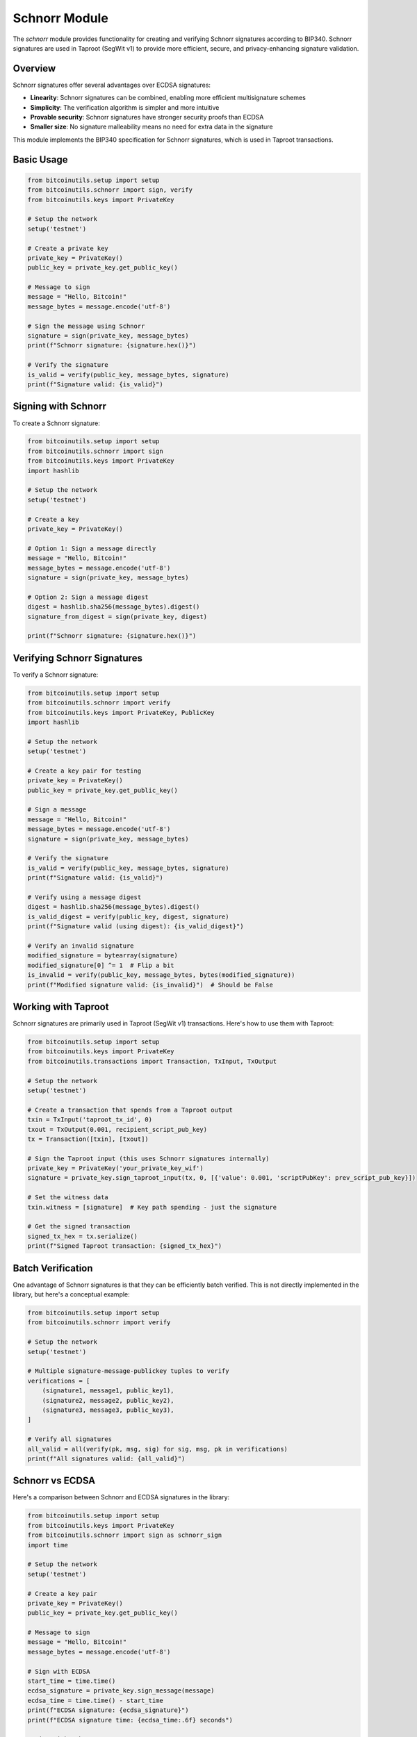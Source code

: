 Schnorr Module
=============

The `schnorr` module provides functionality for creating and verifying Schnorr signatures according to BIP340. Schnorr signatures are used in Taproot (SegWit v1) to provide more efficient, secure, and privacy-enhancing signature validation.

Overview
--------

Schnorr signatures offer several advantages over ECDSA signatures:

- **Linearity**: Schnorr signatures can be combined, enabling more efficient multisignature schemes
- **Simplicity**: The verification algorithm is simpler and more intuitive
- **Provable security**: Schnorr signatures have stronger security proofs than ECDSA
- **Smaller size**: No signature malleability means no need for extra data in the signature

This module implements the BIP340 specification for Schnorr signatures, which is used in Taproot transactions.

Basic Usage
----------

.. code-block:: python

    from bitcoinutils.setup import setup
    from bitcoinutils.schnorr import sign, verify
    from bitcoinutils.keys import PrivateKey

    # Setup the network
    setup('testnet')

    # Create a private key
    private_key = PrivateKey()
    public_key = private_key.get_public_key()

    # Message to sign
    message = "Hello, Bitcoin!"
    message_bytes = message.encode('utf-8')

    # Sign the message using Schnorr
    signature = sign(private_key, message_bytes)
    print(f"Schnorr signature: {signature.hex()}")

    # Verify the signature
    is_valid = verify(public_key, message_bytes, signature)
    print(f"Signature valid: {is_valid}")

Signing with Schnorr
------------------

To create a Schnorr signature:

.. code-block:: python

    from bitcoinutils.setup import setup
    from bitcoinutils.schnorr import sign
    from bitcoinutils.keys import PrivateKey
    import hashlib

    # Setup the network
    setup('testnet')

    # Create a key
    private_key = PrivateKey()
    
    # Option 1: Sign a message directly
    message = "Hello, Bitcoin!"
    message_bytes = message.encode('utf-8')
    signature = sign(private_key, message_bytes)
    
    # Option 2: Sign a message digest
    digest = hashlib.sha256(message_bytes).digest()
    signature_from_digest = sign(private_key, digest)
    
    print(f"Schnorr signature: {signature.hex()}")

Verifying Schnorr Signatures
--------------------------

To verify a Schnorr signature:

.. code-block:: python

    from bitcoinutils.setup import setup
    from bitcoinutils.schnorr import verify
    from bitcoinutils.keys import PrivateKey, PublicKey
    import hashlib

    # Setup the network
    setup('testnet')

    # Create a key pair for testing
    private_key = PrivateKey()
    public_key = private_key.get_public_key()
    
    # Sign a message
    message = "Hello, Bitcoin!"
    message_bytes = message.encode('utf-8')
    signature = sign(private_key, message_bytes)
    
    # Verify the signature
    is_valid = verify(public_key, message_bytes, signature)
    print(f"Signature valid: {is_valid}")
    
    # Verify using a message digest
    digest = hashlib.sha256(message_bytes).digest()
    is_valid_digest = verify(public_key, digest, signature)
    print(f"Signature valid (using digest): {is_valid_digest}")
    
    # Verify an invalid signature
    modified_signature = bytearray(signature)
    modified_signature[0] ^= 1  # Flip a bit
    is_invalid = verify(public_key, message_bytes, bytes(modified_signature))
    print(f"Modified signature valid: {is_invalid}")  # Should be False

Working with Taproot
------------------

Schnorr signatures are primarily used in Taproot (SegWit v1) transactions. Here's how to use them with Taproot:

.. code-block:: python

    from bitcoinutils.setup import setup
    from bitcoinutils.keys import PrivateKey
    from bitcoinutils.transactions import Transaction, TxInput, TxOutput
    
    # Setup the network
    setup('testnet')
    
    # Create a transaction that spends from a Taproot output
    txin = TxInput('taproot_tx_id', 0)
    txout = TxOutput(0.001, recipient_script_pub_key)
    tx = Transaction([txin], [txout])
    
    # Sign the Taproot input (this uses Schnorr signatures internally)
    private_key = PrivateKey('your_private_key_wif')
    signature = private_key.sign_taproot_input(tx, 0, [{'value': 0.001, 'scriptPubKey': prev_script_pub_key}])
    
    # Set the witness data
    txin.witness = [signature]  # Key path spending - just the signature
    
    # Get the signed transaction
    signed_tx_hex = tx.serialize()
    print(f"Signed Taproot transaction: {signed_tx_hex}")

Batch Verification
---------------

One advantage of Schnorr signatures is that they can be efficiently batch verified. This is not directly implemented in the library, but here's a conceptual example:

.. code-block:: python

    from bitcoinutils.setup import setup
    from bitcoinutils.schnorr import verify
    
    # Setup the network
    setup('testnet')
    
    # Multiple signature-message-publickey tuples to verify
    verifications = [
        (signature1, message1, public_key1),
        (signature2, message2, public_key2),
        (signature3, message3, public_key3),
    ]
    
    # Verify all signatures
    all_valid = all(verify(pk, msg, sig) for sig, msg, pk in verifications)
    print(f"All signatures valid: {all_valid}")

Schnorr vs ECDSA
--------------

Here's a comparison between Schnorr and ECDSA signatures in the library:

.. code-block:: python

    from bitcoinutils.setup import setup
    from bitcoinutils.keys import PrivateKey
    from bitcoinutils.schnorr import sign as schnorr_sign
    import time
    
    # Setup the network
    setup('testnet')
    
    # Create a key pair
    private_key = PrivateKey()
    public_key = private_key.get_public_key()
    
    # Message to sign
    message = "Hello, Bitcoin!"
    message_bytes = message.encode('utf-8')
    
    # Sign with ECDSA
    start_time = time.time()
    ecdsa_signature = private_key.sign_message(message)
    ecdsa_time = time.time() - start_time
    print(f"ECDSA signature: {ecdsa_signature}")
    print(f"ECDSA signature time: {ecdsa_time:.6f} seconds")
    
    # Sign with Schnorr
    start_time = time.time()
    schnorr_signature = schnorr_sign(private_key, message_bytes)
    schnorr_time = time.time() - start_time
    print(f"Schnorr signature: {schnorr_signature.hex()}")
    print(f"Schnorr signature time: {schnorr_time:.6f} seconds")
    
    # Compare sizes
    print(f"ECDSA signature size: {len(ecdsa_signature)} bytes")
    print(f"Schnorr signature size: {len(schnorr_signature)} bytes")

Technical Details
--------------

The Schnorr signature implementation follows BIP340 and has these key characteristics:

1. **Deterministic Nonce Generation**: Uses a deterministic nonce to prevent catastrophic key leaks from poor randomness.

2. **Tagged Hashes**: Uses tagged hashes to ensure domain separation, preventing attacks that try to exploit signature schemes.

3. **x-only Public Keys**: Uses only the x-coordinate of public keys to save space.

4. **Single Verification Equation**: Has a simple, efficient verification equation.

5. **No Signature Malleability**: Prevents signature malleability issues that exist in ECDSA.

Security Considerations
--------------------

When using Schnorr signatures, keep in mind these security considerations:

1. **Key Management**: Protect private keys as they can derive all signatures.

2. **Nonce Reuse**: The library prevents nonce reuse, but custom implementations must ensure that a nonce is never reused with the same key for different messages.

3. **Implementation Security**: The library follows the BIP340 reference implementation for security.

4. **Batch Verification**: Be aware that batch verification can be faster but might mask individual signature failures.